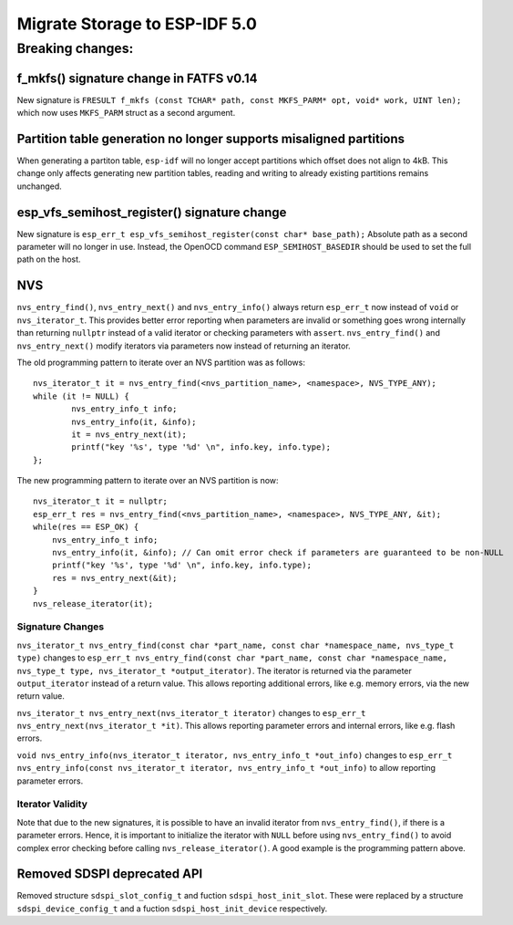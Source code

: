 Migrate Storage to ESP-IDF 5.0
==================================

Breaking changes:
~~~~~~~~~~~~~~~~~

f_mkfs() signature change in FATFS v0.14
----------------------------------------

New signature is ``FRESULT f_mkfs (const TCHAR* path, const MKFS_PARM* opt, void* work, UINT len);`` which now uses ``MKFS_PARM`` struct as a second argument.

Partition table generation no longer supports misaligned partitions
-------------------------------------------------------------------

When generating a partiton table, ``esp-idf`` will no longer accept partitions which offset does not align to 4kB. This change only affects generating new partition tables, reading and writing to already existing partitions remains unchanged.

esp_vfs_semihost_register() signature change
--------------------------------------------

New signature is ``esp_err_t esp_vfs_semihost_register(const char* base_path);`` Absolute path as a second parameter will no longer in use. Instead, the OpenOCD command ``ESP_SEMIHOST_BASEDIR`` should be used to set the full path on the host.

NVS
---

``nvs_entry_find()``, ``nvs_entry_next()`` and ``nvs_entry_info()`` always return ``esp_err_t`` now instead of ``void`` or ``nvs_iterator_t``. This provides better error reporting when parameters are invalid or something goes wrong internally than returning ``nullptr`` instead of a valid iterator or checking parameters with ``assert``. ``nvs_entry_find()`` and ``nvs_entry_next()`` modify iterators via parameters now instead of returning an iterator.

The old programming pattern to iterate over an NVS partition was as follows:

.. highlight:: c

::

    nvs_iterator_t it = nvs_entry_find(<nvs_partition_name>, <namespace>, NVS_TYPE_ANY);
    while (it != NULL) {
            nvs_entry_info_t info;
            nvs_entry_info(it, &info);
            it = nvs_entry_next(it);
            printf("key '%s', type '%d' \n", info.key, info.type);
    };

The new programming pattern to iterate over an NVS partition is now:

.. highlight:: c

::

    nvs_iterator_t it = nullptr;
    esp_err_t res = nvs_entry_find(<nvs_partition_name>, <namespace>, NVS_TYPE_ANY, &it);
    while(res == ESP_OK) {
        nvs_entry_info_t info;
        nvs_entry_info(it, &info); // Can omit error check if parameters are guaranteed to be non-NULL
        printf("key '%s', type '%d' \n", info.key, info.type);
        res = nvs_entry_next(&it);
    }
    nvs_release_iterator(it);

Signature Changes
^^^^^^^^^^^^^^^^^

``nvs_iterator_t nvs_entry_find(const char *part_name, const char *namespace_name, nvs_type_t type)`` changes to ``esp_err_t nvs_entry_find(const char *part_name, const char *namespace_name, nvs_type_t type, nvs_iterator_t *output_iterator)``. The iterator is returned via the parameter ``output_iterator`` instead of a return value. This allows reporting additional errors, like e.g. memory errors, via the new return value.

``nvs_iterator_t nvs_entry_next(nvs_iterator_t iterator)`` changes to ``esp_err_t nvs_entry_next(nvs_iterator_t *it)``. This allows reporting parameter errors and internal errors, like e.g. flash errors.

``void nvs_entry_info(nvs_iterator_t iterator, nvs_entry_info_t *out_info)`` changes to ``esp_err_t nvs_entry_info(const nvs_iterator_t iterator, nvs_entry_info_t *out_info)`` to allow reporting parameter errors.

Iterator Validity
^^^^^^^^^^^^^^^^^

Note that due to the new signatures, it is possible to have an invalid iterator from ``nvs_entry_find()``, if there is a parameter errors. Hence, it is important to initialize the iterator with ``NULL`` before using ``nvs_entry_find()`` to avoid complex error checking before calling ``nvs_release_iterator()``. A good example is the programming pattern above.

Removed SDSPI deprecated API
----------------------------

Removed structure ``sdspi_slot_config_t`` and fuction ``sdspi_host_init_slot``. These were replaced by a structure ``sdspi_device_config_t`` and a fuction ``sdspi_host_init_device`` respectively.

